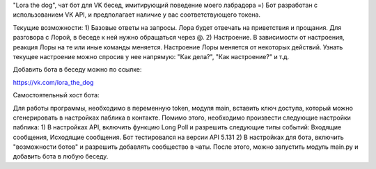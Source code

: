 "Lora the dog", чат бот для VK бесед, имитирующий поведение моего лабрадора =)
Бот разработан с использованием VK API, и предполагает наличие у вас соответствующего токена. 

Текущие возможности:
1) Базовые ответы на запросы. Лора будет отвечать на приветствия и прощания. Для разговора с Лорой, в беседе к ней нужно обращаться через @.
2) Настроение. В зависимости от настроения, реакция Лоры на те или иные команды меняется. Настроение Лоры меняется от некоторых действий. Узнать текущее настроение можно спросив у нее напрямую: "Как дела?", "Как настроение?" и т.д.

Добавить бота в беседу можно по ссылке:

https://vk.com/lora_the_dog

Самостоятельный хост бота:

Для работы программы, необходимо в переменную token, модуля main, вставить ключ доступа, который можно сгенерировать в настройках паблика в контакте. 
Помимо этого, необходимо произвести следующие настройки паблика:
1) В настройках API, включить функцию Long Poll и разрешить следующие типы событий: Входящие сообщения, Исходящие сообщения. Бот тестировался на версии API 5.131
2) В настройках для бота, включить "возможности ботов" и разрешить добавлять сообщество в чаты.
После этого, можно запустить модуль main.py и добавить бота в любую беседу.